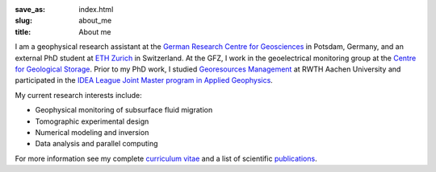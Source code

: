 :save_as: index.html
:slug: about_me
:title: About me

I am a geophysical research assistant at the `German Research Centre for
Geosciences`_ in Potsdam, Germany, and an external PhD student at `ETH Zurich`_
in Switzerland. At the GFZ, I work in the geoelectrical monitoring group at the
`Centre for Geological Storage`_. Prior to my PhD work, I studied `Georesources
Management`_ at RWTH Aachen University and participated in the `IDEA League
Joint Master program in Applied Geophysics`_.

My current research interests include:

* Geophysical monitoring of subsurface fluid migration
* Tomographic experimental design
* Numerical modeling and inversion
* Data analysis and parallel computing

For more information see my complete `curriculum vitae`_ and a list of
scientific `publications`_.

.. _`German Research Centre for Geosciences`: http://www.gfz-potsdam.de/en
.. _`Centre for Geological Storage`: http://www.gfz-potsdam.de/en/research/organizational-units/technology-transfer-centres/centre-for-geological-storage-cgs
.. _`ETH Zurich`: http://www.eeg.ethz.ch/phds.html
.. _`Georesources Management`: http://www.rwth-aachen.de/go/id/bllm/?lidx=1
.. _`IDEA League Joint Master program in Applied Geophysics`: http://www.idealeague.org/geophysic
.. _`curriculum vitae`: cv.html
.. _`publications`: publications.html
